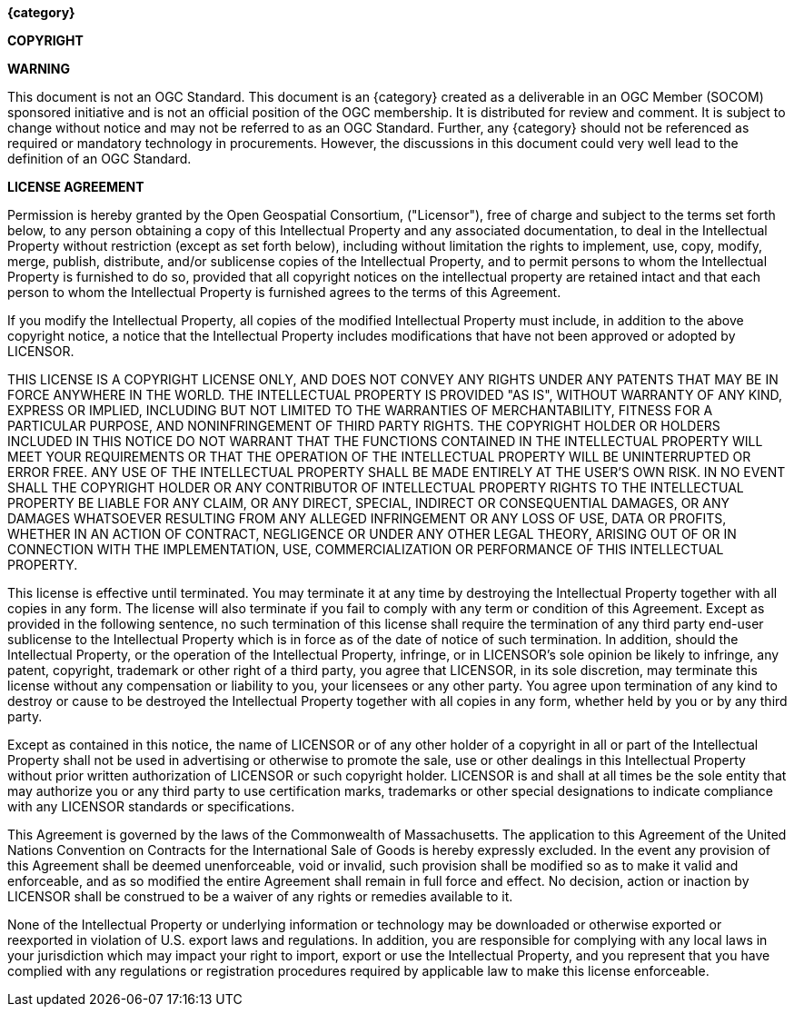 //:numbered!:

// *****************************************************************************
// Editors please do not alter anything in this file!
// *****************************************************************************

.[big]*{category}*

*COPYRIGHT*

// May wish to changeto SOFWERX Copyright © {copyrightYear} Open Geospatial Consortium.
// To obtain additional rights of use, visit http://www.opengeospatial.org/
//

*WARNING*

This document is not an OGC Standard. This document is an {category} created as a deliverable in an OGC Member (SOCOM) sponsored initiative and is not an official position of the OGC membership. It is distributed for review and comment. It is subject to change without notice and may not be referred to as an OGC Standard. Further, any {category} should not be referenced as required or mandatory technology in procurements. However, the discussions in this document could very well lead to the definition of an OGC Standard.

<<<<

*LICENSE AGREEMENT*

[small]#Permission is hereby granted by the Open Geospatial Consortium, ("Licensor"), free of charge and subject to the terms set forth below, to any person obtaining a copy of this Intellectual Property and any associated documentation, to deal in the Intellectual Property without restriction (except as set forth below), including without limitation the rights to implement, use, copy, modify, merge, publish, distribute, and/or sublicense copies of the Intellectual Property, and to permit persons to whom the Intellectual Property is furnished to do so, provided that all copyright notices on the intellectual property are retained intact and that each person to whom the Intellectual Property is furnished agrees to the terms of this Agreement.#

[small]#If you modify the Intellectual Property, all copies of the modified Intellectual Property must include, in addition to the above copyright notice, a notice that the Intellectual Property includes modifications that have not been approved or adopted by LICENSOR.#

[small]#THIS LICENSE IS A COPYRIGHT LICENSE ONLY, AND DOES NOT CONVEY ANY RIGHTS UNDER ANY PATENTS THAT MAY BE IN FORCE ANYWHERE IN THE WORLD. THE INTELLECTUAL PROPERTY IS PROVIDED "AS IS", WITHOUT WARRANTY OF ANY KIND, EXPRESS OR IMPLIED, INCLUDING BUT NOT LIMITED TO THE WARRANTIES OF MERCHANTABILITY, FITNESS FOR A PARTICULAR PURPOSE, AND NONINFRINGEMENT OF THIRD PARTY RIGHTS. THE COPYRIGHT HOLDER OR HOLDERS INCLUDED IN THIS NOTICE DO NOT WARRANT THAT THE FUNCTIONS CONTAINED IN THE INTELLECTUAL PROPERTY WILL MEET YOUR REQUIREMENTS OR THAT THE OPERATION OF THE INTELLECTUAL PROPERTY WILL BE UNINTERRUPTED OR ERROR FREE. ANY USE OF THE INTELLECTUAL PROPERTY SHALL BE MADE ENTIRELY AT THE USER’S OWN RISK. IN NO EVENT SHALL THE COPYRIGHT HOLDER OR ANY CONTRIBUTOR OF INTELLECTUAL PROPERTY RIGHTS TO THE INTELLECTUAL PROPERTY BE LIABLE FOR ANY CLAIM, OR ANY DIRECT, SPECIAL, INDIRECT OR CONSEQUENTIAL DAMAGES, OR ANY DAMAGES WHATSOEVER RESULTING FROM ANY ALLEGED INFRINGEMENT OR ANY LOSS OF USE, DATA OR PROFITS, WHETHER IN AN ACTION OF CONTRACT, NEGLIGENCE OR UNDER ANY OTHER LEGAL THEORY, ARISING OUT OF OR IN CONNECTION WITH THE IMPLEMENTATION, USE, COMMERCIALIZATION OR PERFORMANCE OF THIS INTELLECTUAL PROPERTY.#

[small]#This license is effective until terminated. You may terminate it at any time by destroying the Intellectual Property together with all copies in any form. The license will also terminate if you fail to comply with any term or condition of this Agreement. Except as provided in the following sentence, no such termination of this license shall require the termination of any third party end-user sublicense to the Intellectual Property which is in force as of the date of notice of such termination. In addition, should the Intellectual Property, or the operation of the Intellectual Property, infringe, or in LICENSOR’s sole opinion be likely to infringe, any patent, copyright, trademark or other right of a third party, you agree that LICENSOR, in its sole discretion, may terminate this license without any compensation or liability to you, your licensees or any other party. You agree upon termination of any kind to destroy or cause to be destroyed the Intellectual Property together with all copies in any form, whether held by you or by any third party.#

[small]#Except as contained in this notice, the name of LICENSOR or of any other holder of a copyright in all or part of the Intellectual Property shall not be used in advertising or otherwise to promote the sale, use or other dealings in this Intellectual Property without prior written authorization of LICENSOR or such copyright holder. LICENSOR is and shall at all times be the sole entity that may authorize you or any third party to use certification marks, trademarks or other special designations to indicate compliance with any LICENSOR standards or specifications.#

[small]#This Agreement is governed by the laws of the Commonwealth of Massachusetts. The application to this Agreement of the United Nations Convention on Contracts for the International Sale of Goods is hereby expressly excluded. In the event any provision of this Agreement shall be deemed unenforceable, void or invalid, such provision shall be modified so as to make it valid and enforceable, and as so modified the entire Agreement shall remain in full force and effect. No decision, action or inaction by LICENSOR shall be construed to be a waiver of any rights or remedies available to it.#

[small]#None of the Intellectual Property or underlying information or technology may be downloaded or otherwise exported or reexported in violation of U.S. export laws and regulations. In addition, you are responsible for complying with any local laws in your jurisdiction which may impact your right to import, export or use the Intellectual Property, and you represent that you have complied with any regulations or registration procedures required by applicable law to make this license enforceable.#

<<<<

toc::[]

<<<<
